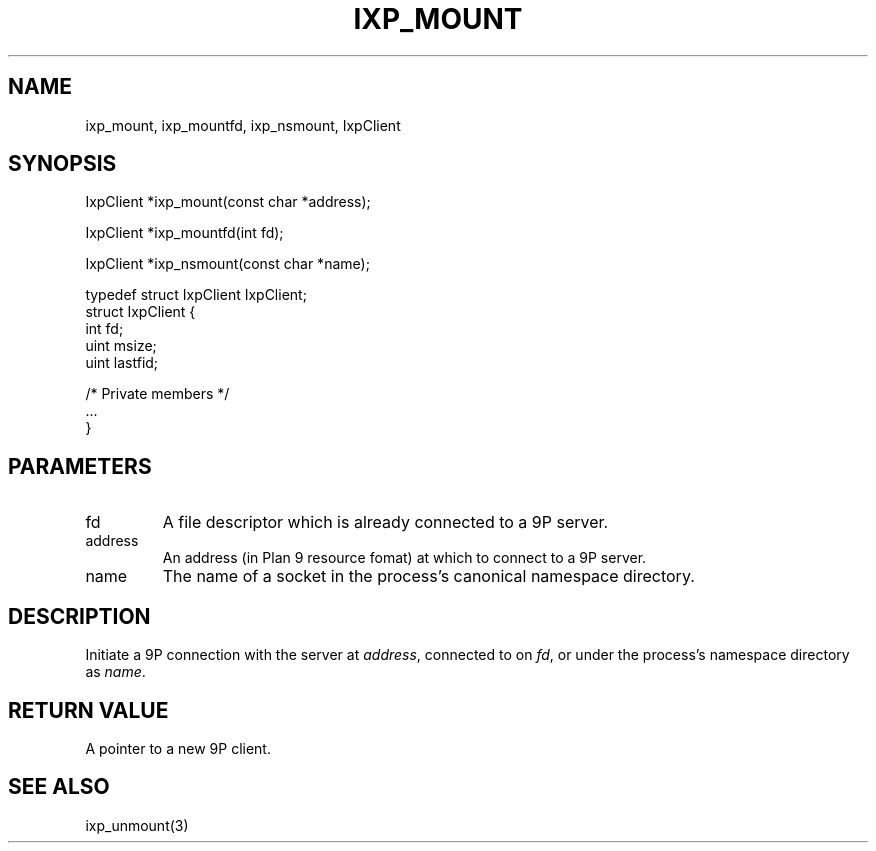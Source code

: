 .TH "IXP_MOUNT" 1 "2010 Jun" "libixp Manual"

.SH NAME
.P
ixp_mount, ixp_mountfd, ixp_nsmount, IxpClient

.SH SYNOPSIS
.nf
  IxpClient *ixp_mount(const char *address);
  
  IxpClient *ixp_mountfd(int fd);
  
  IxpClient *ixp_nsmount(const char *name);
  
  typedef struct IxpClient IxpClient;
  struct IxpClient {
          int     fd;
          uint    msize;
          uint    lastfid;
  
          /* Private members */
          ...
  }
.fi

.SH PARAMETERS
.TP
fd
A file descriptor which is already connected
to a 9P server.
.TP
address
An address (in Plan 9 resource fomat) at
which to connect to a 9P server.
.TP
name
The name of a socket in the process's canonical
namespace directory.

.SH DESCRIPTION
.P
Initiate a 9P connection with the server at \fIaddress\fR,
connected to on \fIfd\fR, or under the process's namespace
directory as \fIname\fR.

.SH RETURN VALUE
.P
A pointer to a new 9P client.

.SH SEE ALSO
.P
ixp_unmount(3)


.\" man code generated by txt2tags 2.5 (http://txt2tags.sf.net)
.\" cmdline: txt2tags -o- ixp_mount.man3

